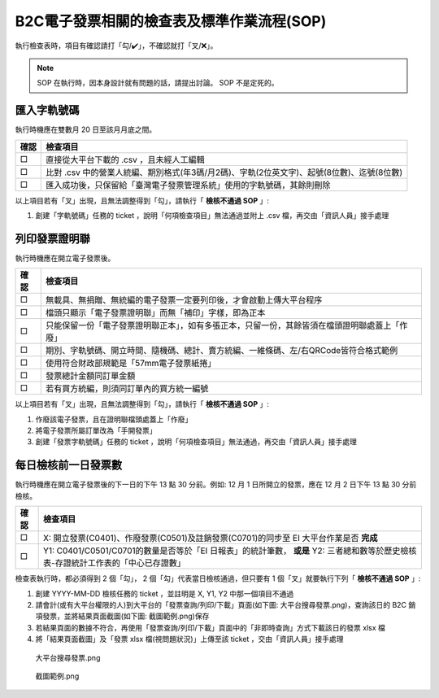 B2C電子發票相關的檢查表及標準作業流程(SOP)
===============================================================================

執行檢查表時，項目有確認請打「勾/✔️」，不確認就打「叉/❌」。

.. note::
    
    SOP 在執行時，因本身設計就有問題的話，請提出討論。 SOP 不是定死的。

匯入字軌號碼
-------------------------------------------------------------------------------

執行時機應在雙數月 20 日至該月月底之間。

===== ==========================================================================
確認  檢查項目
===== ==========================================================================
□     直接從大平台下載的 .csv ，且未經人工編輯
□     比對 .csv 中的營業人統編、期別格式(年3碼/月2碼)、字軌(2位英文字)、起號(8位數)、迄號(8位數)
□     匯入成功後，只保留給「臺灣電子發票管理系統」使用的字軌號碼，其餘則刪除
===== ==========================================================================

以上項目若有「叉」出現，且無法調整得到「勾」，請執行「 **檢核不通過 SOP** 」:

#. 創建「字軌號碼」任務的 ticket ，說明「何項檢查項目」無法通過並附上 .csv 檔，再交由「資訊人員」接手處理

列印發票證明聯
-------------------------------------------------------------------------------

執行時機應在開立電子發票後。

===== ==========================================================================
確認  檢查項目
===== ==========================================================================
□     無載具、無捐贈、無統編的電子發票一定要列印後，才會啟動上傳大平台程序
□     檔頭只顯示「電子發票證明聯」而無「補印」字樣，即為正本
□     只能保留一份「電子發票證明聯正本」，如有多張正本，只留一份，其餘皆須在檔頭證明聯處蓋上「作廢」
□     期別、字軌號碼、開立時間、隨機碼、總計、賣方統編、一維條碼、左/右QRCode皆符合格式範例
□     使用符合財政部規範是「57mm電子發票紙捲」
□     發票總計金額同訂單金額
□     若有買方統編，則須同訂單內的買方統一編號
===== ==========================================================================

以上項目若有「叉」出現，且無法調整得到「勾」，請執行「 **檢核不通過 SOP** 」:

1. 作廢該電子發票，且在證明聯檔頭處蓋上「作廢」
2. 將電子發票所屬訂單改為「手開發票」
#. 創建「發票字軌號碼」任務的 ticket ，說明「何項檢查項目」無法通過，再交由「資訊人員」接手處理

.. _DailyAuditSOP:

每日檢核前一日發票數
-------------------------------------------------------------------------------

執行時機應在開立電子發票後的下一日的下午 13 點 30 分前。例如: 12 月 1 日所開立的發票，應在 12 月 2 日下午 13 點 30 分前檢核。

===== =========================================================================
確認  檢查項目
===== =========================================================================
□     X: 開立發票(C0401)、作廢發票(C0501)及註銷發票(C0701)的同步至 EI 大平台作業是否 **完成**
□     Y1: C0401/C0501/C0701的數量是否等於「EI 日報表」的統計筆數， **或是** Y2: 三者總和數等於歷史檢核表-存證統計工作表的「中心已存證數」
===== =========================================================================

檢查表執行時，都必須得到 2 個「勾」， 2 個「勾」代表當日檢核通過，但只要有 1 個「叉」就要執行下列「 **檢核不通過 SOP** 」:

1. 創建 YYYY-MM-DD 檢核任務的 ticket ，並註明是 X, Y1, Y2 中那一個項目不通過
#. 請會計(或有大平台權限的人)到大平台的「發票查詢/列印/下載」頁面(如下圖: 大平台搜尋發票.png)，查詢該日的 B2C 銷項發票，並將結果頁面截圖(如下圖: 截圖範例.png)保存
#. 若結果頁面的數據不符合，再使用「發票查詢/列印/下載」頁面中的「非即時查詢」方式下載該日的發票 xlsx 檔
#. 將「結果頁面截圖」及「發票 xlsx 檔(視問題狀況)」上傳至該 ticket ，交由「資訊人員」接手處理

.. figure:: check_point_and_sop/大平台搜尋發票.png
    :width: 600px

    大平台搜尋發票.png

.. figure:: check_point_and_sop/截圖範例.png
    :width: 600px

    截圖範例.png